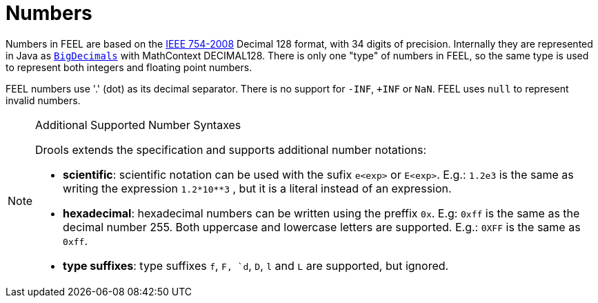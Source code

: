 [#feel_semantics_datatypes_number]
= Numbers
:imagesdir: ..

Numbers in FEEL are based on the http://ieeexplore.ieee.org/document/4610935/[IEEE 754-2008] Decimal 128
format, with 34 digits of precision. Internally they are represented in Java as
https://docs.oracle.com/javase/8/docs/api/java/math/BigDecimal.html[`BigDecimals`] with MathContext DECIMAL128.
There is only one "type" of numbers in FEEL, so the same type is used to represent both integers and floating
point numbers.

FEEL numbers use '.' (dot) as its decimal separator. There is no support for `-INF`, `+INF` or `NaN`. FEEL uses
`null` to represent invalid numbers.

[NOTE]
.Additional Supported Number Syntaxes
====
Drools extends the specification and supports additional number notations:

* *scientific*: scientific notation can be used with the sufix `e<exp>` or `E<exp>`. E.g.: `1.2e3` is the same as writing the
expression `1.2*10**3` , but it is a literal instead of an expression.

* *hexadecimal*: hexadecimal numbers can be written using the preffix `0x`. E.g: `0xff` is the same as the decimal
number 255. Both uppercase and lowercase letters are supported. E.g.: `0XFF` is the same as `0xff`.

* *type suffixes*: type suffixes `f`, `F, `d`, `D`, `l` and `L` are supported, but ignored.
====


